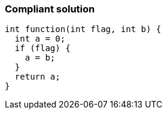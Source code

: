 === Compliant solution

[source,text]
----
int function(int flag, int b) {
  int a = 0;
  if (flag) {
    a = b;
  }
  return a;
}
----
